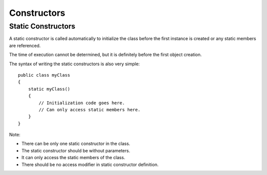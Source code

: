 Constructors
************

Static Constructors
===================

A static constructor is called automatically to initialize the class before the
first instance is created or any static members are referenced.

The time of execution cannot be determined, but it is definitely before the
first object creation.

The syntax of writing the static constructors is also very simple:

::

  public class myClass
  {
      static myClass()
      {
          // Initialization code goes here.
          // Can only access static members here.
      }
  }

Note:

- There can be only one static constructor in the class.
- The static constructor should be without parameters.
- It can only access the static members of the class.
- There should be no access modifier in static constructor definition.

